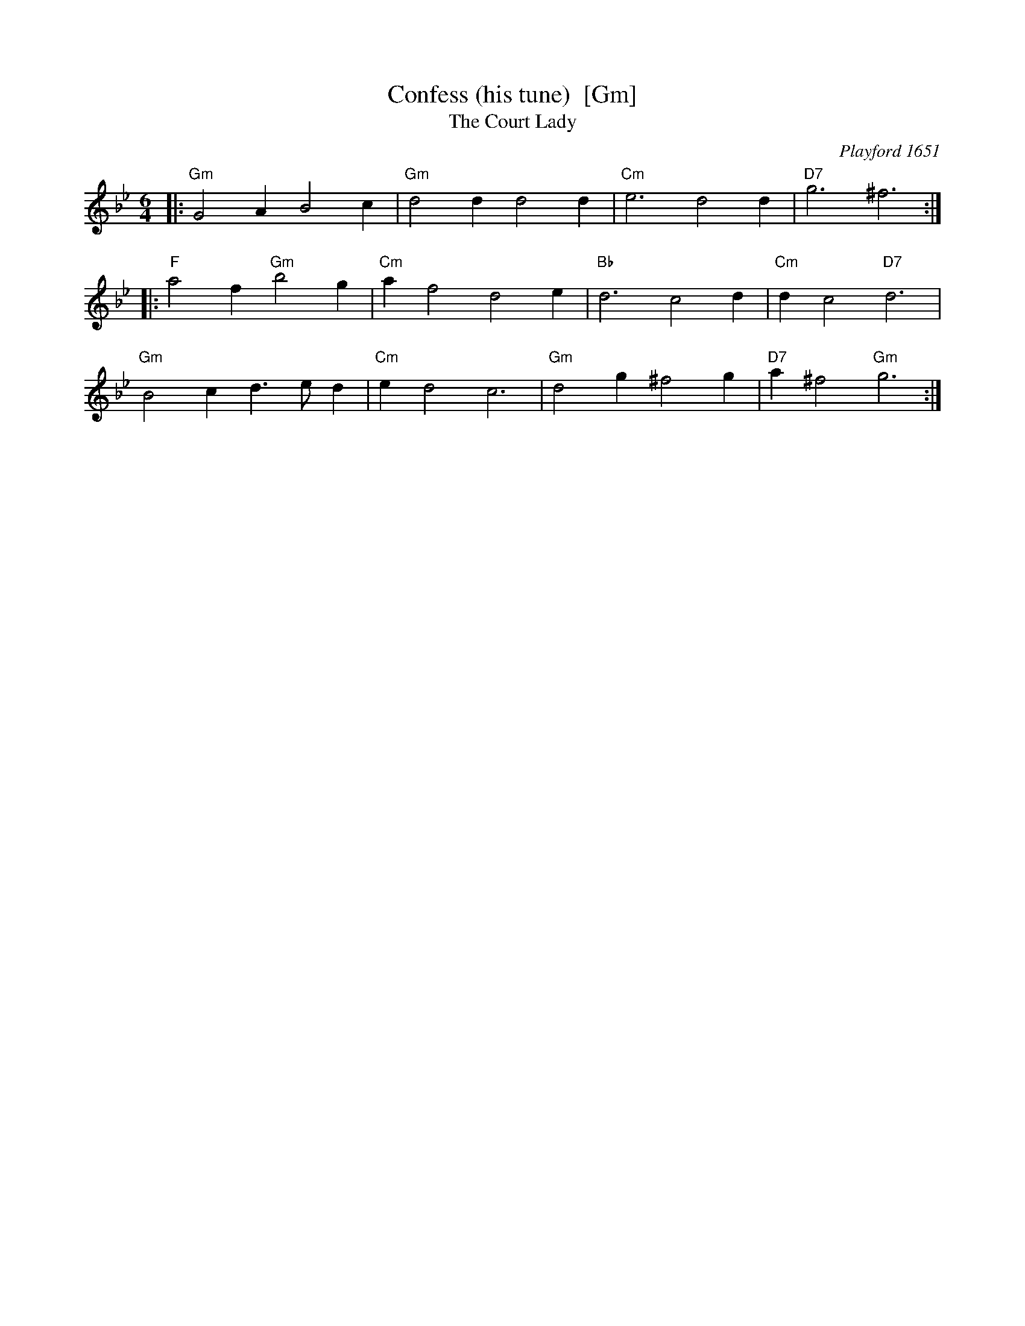 X: 1
T: Confess (his tune)  [Gm]
T: Court Lady, The
O: Playford 1651
B: Playford (p)1651.PLFD.017
B: Barnes v.1 p.22
M: 6/4
L: 1/4
#Q: 3/4=110
S: Playford, Dancing Master,1st Ed.,1651.
H: Mr Confesse was a court dancing master active in the early 17th century.
Z: Chris Partington.
K: Gm
|:\
"Gm"G2A B2c | "Gm"d2d d2d |\
"Cm"e3 d2d | "D7"g3 ^f3 :| 
|:\
"F"a2f "Gm"b2g | "Cm"af2 d2e |\
"Bb"d3 c2d | "Cm"dc2 "D7"d3 | 
"Gm"B2c d>ed | "Cm"ed2 c3 |\
"Gm"d2g ^f2g | "D7"a^f2 "Gm"g3 :| 

